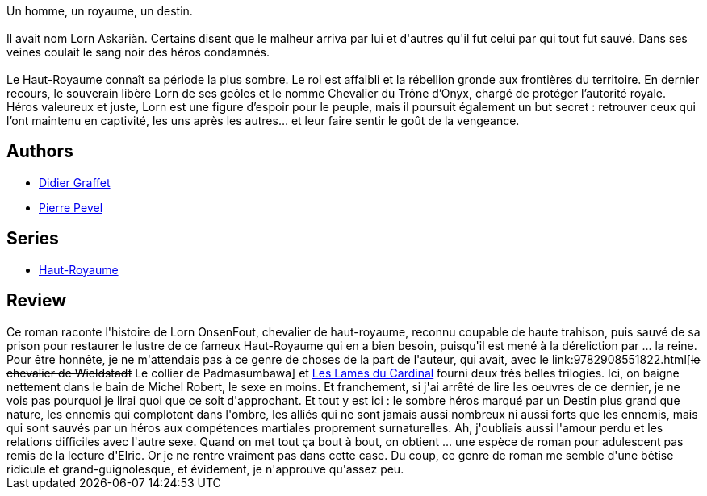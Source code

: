 :jbake-type: post
:jbake-status: published
:jbake-title: Le Chevalier (Haut-Royaume #1)
:jbake-tags:  fantasy, guerre, politique,_année_2016,_mois_mars,_note_1,rayon-imaginaire,read
:jbake-date: 2016-03-29
:jbake-depth: ../../
:jbake-uri: goodreads/books/9782811214036.adoc
:jbake-bigImage: https://i.gr-assets.com/images/S/compressed.photo.goodreads.com/books/1426866703l/25182159._SX98_.jpg
:jbake-smallImage: https://i.gr-assets.com/images/S/compressed.photo.goodreads.com/books/1426866703l/25182159._SY75_.jpg
:jbake-source: https://www.goodreads.com/book/show/25182159
:jbake-style: goodreads goodreads-book

++++
<div class="book-description">
Un homme, un royaume, un destin.<br /><br />Il avait nom Lorn Askariàn. Certains disent que le malheur arriva par lui et d'autres qu'il fut celui par qui tout fut sauvé. Dans ses veines coulait le sang noir des héros condamnés. <br /><br />Le Haut-Royaume connaît sa période la plus sombre. Le roi est affaibli et la rébellion gronde aux frontières du territoire. En dernier recours, le souverain libère Lorn de ses geôles et le nomme Chevalier du Trône d’Onyx, chargé de protéger l’autorité royale. Héros valeureux et juste, Lorn est une figure d’espoir pour le peuple, mais il poursuit également un but secret : retrouver ceux qui l’ont maintenu en captivité, les uns après les autres… et leur faire sentir le goût de la vengeance.
</div>
++++


## Authors
* link:../authors/332437.html[Didier Graffet]
* link:../authors/1201844.html[Pierre Pevel]

## Series
* link:../series/Haut-Royaume.html[Haut-Royaume]

## Review

++++
Ce roman raconte l'histoire de Lorn OnsenFout, chevalier de haut-royaume, reconnu coupable de haute trahison, puis sauvé de sa prison pour restaurer le lustre de ce fameux Haut-Royaume qui en a bien besoin, puisqu'il est mené à la déreliction par ... la reine.<br/>Pour être honnête, je ne m'attendais pas à ce genre de choses de la part de l'auteur, qui avait, avec le link:9782908551822.html[<strike>le chevalier de Wieldstadt</strike> Le collier de Padmasumbawa] et <a class="DirectBookReference destination_Serie" href="../series/Les_Lames_du_Cardinal.html">Les Lames du Cardinal</a> fourni deux très belles trilogies. Ici, on baigne nettement dans le bain de Michel Robert, le sexe en moins. Et franchement, si j'ai arrêté de lire les oeuvres de ce dernier, je ne vois pas pourquoi je lirai quoi que ce soit d'approchant. Et tout y est ici : le sombre héros marqué par un Destin plus grand que nature, les ennemis qui complotent dans l'ombre, les alliés qui ne sont jamais aussi nombreux ni aussi forts que les ennemis, mais qui sont sauvés par un héros aux compétences martiales proprement surnaturelles. Ah, j'oubliais aussi l'amour perdu et les relations difficiles avec l'autre sexe. Quand on met tout ça bout à bout, on obtient ... une espèce de roman pour adulescent pas remis de la lecture d'Elric. Or je ne rentre vraiment pas dans cette case. Du coup, ce genre de roman me semble d'une bêtise ridicule et grand-guignolesque, et évidement, je n'approuve qu'assez peu.
++++